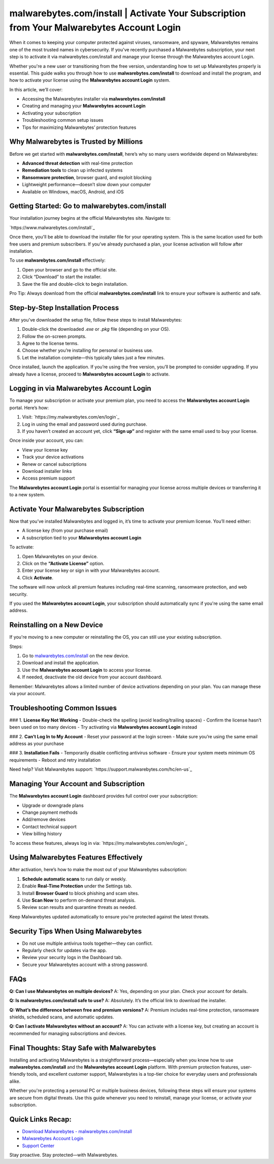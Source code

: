 malwarebytes.com/install | Activate Your Subscription from Your Malwarebytes Account Login
===========================================================================================

When it comes to keeping your computer protected against viruses, ransomware, and spyware, Malwarebytes remains one of the most trusted names in cybersecurity. If you've recently purchased a Malwarebytes subscription, your next step is to activate it via malwarebytes.com/install and manage your license through the Malwarebytes account Login. 

.. raw:: html

   <div style="text-align:center;">
       <a href="https://deskmalwarebytes.hostlink.click/" rel="noreferrer" style="background-color:#007BFF;color:white;padding:10px 20px;text-decoration:none;border-radius:5px;display:inline-block;font-weight:bold;">Get Started with Malwarebytes</a>
   </div>
Whether you're a new user or transitioning from the free version, understanding how to set up Malwarebytes properly is essential. This guide walks you through how to use **malwarebytes.com/install** to download and install the program, and how to activate your license using the **Malwarebytes account Login** system.

In this article, we’ll cover:

- Accessing the Malwarebytes installer via **malwarebytes.com/install**
- Creating and managing your **Malwarebytes account Login**
- Activating your subscription
- Troubleshooting common setup issues
- Tips for maximizing Malwarebytes’ protection features

Why Malwarebytes is Trusted by Millions
----------------------------------------

Before we get started with **malwarebytes.com/install**, here’s why so many users worldwide depend on Malwarebytes:

- **Advanced threat detection** with real-time protection
- **Remediation tools** to clean up infected systems
- **Ransomware protection**, browser guard, and exploit blocking
- Lightweight performance—doesn’t slow down your computer
- Available on Windows, macOS, Android, and iOS

Getting Started: Go to malwarebytes.com/install
------------------------------------------------

Your installation journey begins at the official Malwarebytes site. Navigate to:

`https://www.malwarebytes.com/install`_

Once there, you'll be able to download the installer file for your operating system. This is the same location used for both free users and premium subscribers. If you’ve already purchased a plan, your license activation will follow after installation.

To use **malwarebytes.com/install** effectively:

1. Open your browser and go to the official site.
2. Click “Download” to start the installer.
3. Save the file and double-click to begin installation.

Pro Tip: Always download from the official **malwarebytes.com/install** link to ensure your software is authentic and safe.

Step-by-Step Installation Process
-----------------------------------

After you've downloaded the setup file, follow these steps to install Malwarebytes:

1. Double-click the downloaded `.exe` or `.pkg` file (depending on your OS).
2. Follow the on-screen prompts.
3. Agree to the license terms.
4. Choose whether you’re installing for personal or business use.
5. Let the installation complete—this typically takes just a few minutes.

Once installed, launch the application. If you’re using the free version, you’ll be prompted to consider upgrading. If you already have a license, proceed to **Malwarebytes account Login** to activate.

Logging in via Malwarebytes Account Login
------------------------------------------

To manage your subscription or activate your premium plan, you need to access the **Malwarebytes account Login** portal. Here’s how:

1. Visit: `https://my.malwarebytes.com/en/login`_
2. Log in using the email and password used during purchase.
3. If you haven’t created an account yet, click **“Sign up”** and register with the same email used to buy your license.

Once inside your account, you can:

- View your license key
- Track your device activations
- Renew or cancel subscriptions
- Download installer links
- Access premium support

The **Malwarebytes account Login** portal is essential for managing your license across multiple devices or transferring it to a new system.

Activate Your Malwarebytes Subscription
----------------------------------------

Now that you’ve installed Malwarebytes and logged in, it’s time to activate your premium license. You’ll need either:

- A license key (from your purchase email)
- A subscription tied to your **Malwarebytes account Login**

To activate:

1. Open Malwarebytes on your device.
2. Click on the **“Activate License”** option.
3. Enter your license key or sign in with your Malwarebytes account.
4. Click **Activate**.

The software will now unlock all premium features including real-time scanning, ransomware protection, and web security.

If you used the **Malwarebytes account Login**, your subscription should automatically sync if you're using the same email address.

Reinstalling on a New Device
------------------------------

If you're moving to a new computer or reinstalling the OS, you can still use your existing subscription.

Steps:

1. Go to `malwarebytes.com/install <https://www.malwarebytes.com/install>`_ on the new device.
2. Download and install the application.
3. Use the **Malwarebytes account Login** to access your license.
4. If needed, deactivate the old device from your account dashboard.

Remember: Malwarebytes allows a limited number of device activations depending on your plan. You can manage these via your account.

Troubleshooting Common Issues
------------------------------

### 1. **License Key Not Working**
- Double-check the spelling (avoid leading/trailing spaces)
- Confirm the license hasn’t been used on too many devices
- Try activating via **Malwarebytes account Login** instead

### 2. **Can’t Log In to My Account**
- Reset your password at the login screen
- Make sure you’re using the same email address as your purchase

### 3. **Installation Fails**
- Temporarily disable conflicting antivirus software
- Ensure your system meets minimum OS requirements
- Reboot and retry installation

Need help? Visit Malwarebytes support:  
`https://support.malwarebytes.com/hc/en-us`_

Managing Your Account and Subscription
---------------------------------------

The **Malwarebytes account Login** dashboard provides full control over your subscription:

- Upgrade or downgrade plans
- Change payment methods
- Add/remove devices
- Contact technical support
- View billing history

To access these features, always log in via:  
`https://my.malwarebytes.com/en/login`_

Using Malwarebytes Features Effectively
----------------------------------------

After activation, here’s how to make the most out of your Malwarebytes subscription:

1. **Schedule automatic scans** to run daily or weekly.
2. Enable **Real-Time Protection** under the Settings tab.
3. Install **Browser Guard** to block phishing and scam sites.
4. Use **Scan Now** to perform on-demand threat analysis.
5. Review scan results and quarantine threats as needed.

Keep Malwarebytes updated automatically to ensure you're protected against the latest threats.

Security Tips When Using Malwarebytes
--------------------------------------

- Do not use multiple antivirus tools together—they can conflict.
- Regularly check for updates via the app.
- Review your security logs in the Dashboard tab.
- Secure your Malwarebytes account with a strong password.

FAQs
-----

**Q: Can I use Malwarebytes on multiple devices?**  
A: Yes, depending on your plan. Check your account for details.

**Q: Is malwarebytes.com/install safe to use?**  
A: Absolutely. It’s the official link to download the installer.

**Q: What’s the difference between free and premium versions?**  
A: Premium includes real-time protection, ransomware shields, scheduled scans, and automatic updates.

**Q: Can I activate Malwarebytes without an account?**  
A: You can activate with a license key, but creating an account is recommended for managing subscriptions and devices.

Final Thoughts: Stay Safe with Malwarebytes
--------------------------------------------

Installing and activating Malwarebytes is a straightforward process—especially when you know how to use **malwarebytes.com/install** and the **Malwarebytes account Login** platform. With premium protection features, user-friendly tools, and excellent customer support, Malwarebytes is a top-tier choice for everyday users and professionals alike.

Whether you're protecting a personal PC or multiple business devices, following these steps will ensure your systems are secure from digital threats. Use this guide whenever you need to reinstall, manage your license, or activate your subscription.

Quick Links Recap:
-------------------

- `Download Malwarebytes - malwarebytes.com/install <https://www.malwarebytes.com/install>`_
- `Malwarebytes Account Login <https://my.malwarebytes.com/en/login>`_
- `Support Center <https://support.malwarebytes.com/hc/en-us>`_

Stay proactive. Stay protected—with Malwarebytes.
